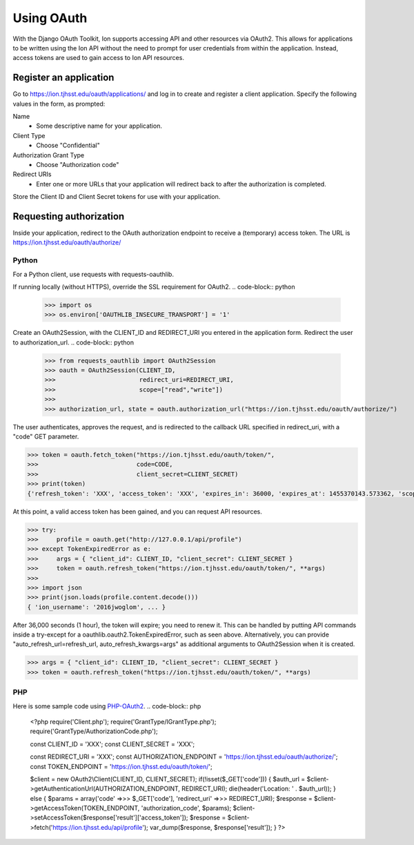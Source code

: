 ***********
Using OAuth
***********

With the Django OAuth Toolkit, Ion supports accessing API and other resources via OAuth2. This allows for applications to be written using the Ion API without the need to prompt for user credentials from within the application. Instead, access tokens are used to gain access to Ion API resources.

Register an application
=======================

Go to https://ion.tjhsst.edu/oauth/applications/ and log in to create and register a client application. Specify the following values in the form, as prompted:

Name
 * Some descriptive name for your application.
Client Type
 * Choose "Confidential"
Authorization Grant Type
 * Choose "Authorization code"
Redirect URIs
 * Enter one or more URLs that your application will redirect back to after the authorization is completed.

Store the Client ID and Client Secret tokens for use with your application.

Requesting authorization
========================

Inside your application, redirect to the OAuth authorization endpoint to receive a (temporary) access token. The URL is https://ion.tjhsst.edu/oauth/authorize/

Python
------

For a Python client, use requests with requests-oauthlib.

If running locally (without HTTPS), override the SSL requirement for OAuth2.
.. code-block:: python

    >>> import os
    >>> os.environ['OAUTHLIB_INSECURE_TRANSPORT'] = '1'

Create an OAuth2Session, with the CLIENT_ID and REDIRECT_URI you entered in the application form. Redirect the user to authorization_url.
.. code-block:: python

    >>> from requests_oauthlib import OAuth2Session
    >>> oauth = OAuth2Session(CLIENT_ID,
    >>>                       redirect_uri=REDIRECT_URI,
    >>>                       scope=["read","write"])
    >>>
    >>> authorization_url, state = oauth.authorization_url("https://ion.tjhsst.edu/oauth/authorize/")

The user authenticates, approves the request, and is redirected to the callback URL specified in redirect_uri, with a "code" GET parameter.

.. code-block:: python

    >>> token = oauth.fetch_token("https://ion.tjhsst.edu/oauth/token/",
    >>>                           code=CODE,
    >>>                           client_secret=CLIENT_SECRET)
    >>> print(token)
    {'refresh_token': 'XXX', 'access_token': 'XXX', 'expires_in': 36000, 'expires_at': 1455370143.573362, 'scope': ['read', 'write'], 'token_type': 'Bearer'}

At this point, a valid access token has been gained, and you can request API resources.

.. code-block:: python

    >>> try:
    >>>     profile = oauth.get("http://127.0.0.1/api/profile")
    >>> except TokenExpiredError as e:
    >>>     args = { "client_id": CLIENT_ID, "client_secret": CLIENT_SECRET }
    >>>     token = oauth.refresh_token("https://ion.tjhsst.edu/oauth/token/", **args)
    >>>
    >>> import json
    >>> print(json.loads(profile.content.decode()))
    { 'ion_username': '2016jwoglom', ... }

After 36,000 seconds (1 hour), the token will expire; you need to renew it. This can be handled by putting API commands inside a try-except for a oauthlib.oauth2.TokenExpiredError, such as seen above. Alternatively, you can provide "auto_refresh_url=refresh_url, auto_refresh_kwargs=args" as additional arguments to OAuth2Session when it is created.

.. code-block:: python

    >>> args = { "client_id": CLIENT_ID, "client_secret": CLIENT_SECRET }
    >>> token = oauth.refresh_token("https://ion.tjhsst.edu/oauth/token/", **args)

PHP
---

Here is some sample code using `PHP-OAuth2 <https://github.com/adoy/PHP-OAuth2>`_.
.. code-block:: php

    <?php
    require('Client.php');
    require('GrantType/IGrantType.php');
    require('GrantType/AuthorizationCode.php');
    
    const CLIENT_ID     = 'XXX';
    const CLIENT_SECRET = 'XXX';
    
    const REDIRECT_URI           = 'XXX';
    const AUTHORIZATION_ENDPOINT = 'https://ion.tjhsst.edu/oauth/authorize/';
    const TOKEN_ENDPOINT         = 'https://ion.tjhsst.edu/oauth/token/';
    
    $client = new OAuth2\\Client(CLIENT_ID, CLIENT_SECRET);
    if(!isset($_GET['code'])) {
    $auth_url = $client->getAuthenticationUrl(AUTHORIZATION_ENDPOINT, REDIRECT_URI);
    die(header('Location: ' . $auth_url));
    } else {
    $params = array('code' =>>> $_GET['code'], 'redirect_uri' =>>> REDIRECT_URI);
    $response = $client->getAccessToken(TOKEN_ENDPOINT, 'authorization_code', $params);
    $client->setAccessToken($response['result']['access_token']);
    $response = $client->fetch('https://ion.tjhsst.edu/api/profile');
    var_dump($response, $response['result']);
    }
    ?>